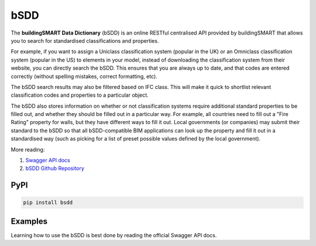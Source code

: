 bSDD
====

The **buildingSMART Data Dictionary** (bSDD) is an online RESTful centralised
API provided by buildingSMART that allows you to search for standardised
classifications and properties.

For example, if you want to assign a Uniclass classification system (popular in
the UK) or an Omniclass classification system (popular in the US) to elements
in your model, instead of downloading the classification system from their
website, you can directly search the bSDD. This ensures that you are always up
to date, and that codes are entered correctly (without spelling mistakes,
correct formatting, etc).

The bSDD search results may also be filtered based on IFC class. This will make
it quick to shortlist relevant classification codes and properties to a
particular object.

The bSDD also stores information on whether or not classification systems
require additional standard properties to be filled out, and whether they
should be filled out in a particular way. For example, all countries need to
fill out a "Fire Rating" property for walls, but they have different ways to
fill it out. Local governments (or companies) may submit their standard to the
bSDD so that all bSDD-compatible BIM applications can look up the property and
fill it out in a standardised way (such as picking for a list of preset
possible values defined by the local government).

More reading:

1. `Swagger API docs <https://bs-dd-api-prototype.azurewebsites.net/swagger/index.html>`_
2. `bSDD Github Repository <https://github.com/buildingSMART/bSDD>`_

PyPI
----

.. code-block::

    pip install bsdd

Examples
--------

Learning how to use the bSDD is best done by reading the official Swagger API docs.

.. code-block:: python
    from bsdd import Client,apply_ifc_classification_properties
    from pprint import pprint

    client = Client()

    # Get a list of "dictionary domains". For example, Uniclass (by the NBS organisation) might be one domain.
    pprint(client.get_dictionary())

    # For example, search the Netherland's Nlsfb2005 classification standard for all codes that apply to an IfcWall.
    pprint(client.search_in_dictionary("https://identifier.buildingsmart.org/uri/nlsfb/nlsfb2005/2.2", related_ifc_entity="IfcWall"))

    # And, search the classification for external walls(buitenwanden) that apply to an IfcWall.
    pprint(client.search_class(search_text='buitenwanden',dictionary_uris="https://identifier.buildingsmart.org/uri/nlsfb/nlsfb2005/2.2", related_ifc_entities=["IfcWall"]))

    # Alternatively, search up a particular classification code.
    data = client.get_class("https://identifier.buildingsmart.org/uri/nlsfb/nlsfb2005/2.2/class/21.21")
    pprint(data)

    # You may also apply default properties (if the classification system on
    # the bSDD defines them) to your IFC element. For example, if a
    # classification code is for a load bearing wall, it can automatically set
    # the "LoadBearing" property to True for you.
    apply_ifc_classification_properties(ifc_file, element, data["classProperties"])
